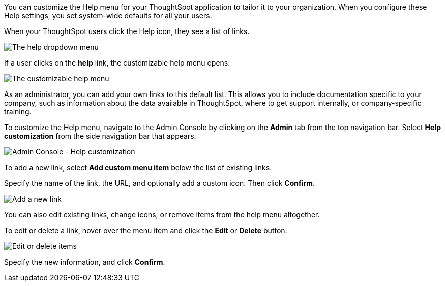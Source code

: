 You can customize the Help menu for your ThoughtSpot application to tailor it to your organization.
When you configure these Help settings, you set system-wide defaults for all your users.

When your ThoughtSpot users click the Help icon, they see a list of links.

image::gettingstarted-help-menu.png[The help dropdown menu]

If a user clicks on the *help* link, the customizable help menu opens:

image::gettingstarted-helpbox.png[The customizable help menu]

As an administrator, you can add your own links to this default list.
This allows you to include documentation specific to your company, such as information about the data available in ThoughtSpot, where to get support internally, or company-specific training.

To customize the Help menu, navigate to the Admin Console by clicking on the *Admin* tab from the top navigation bar.
Select *Help customization* from the side navigation bar that appears.

image::admin-portal-help-customization.png[Admin Console - Help customization]

To add a new link, select *Add custom menu item* below the list of existing links.

Specify the name of the link, the URL, and optionally add a custom icon.
Then click *Confirm*.

image::admin-portal-help-customization-add-link.png[Add a new link]

You can also edit existing links, change icons, or remove items from the help menu altogether.

To edit or delete a link, hover over the menu item and click the *Edit* or *Delete* button.

image::admin-portal-help-customization-edit.png[Edit or delete items]

Specify the new information, and click *Confirm*.
